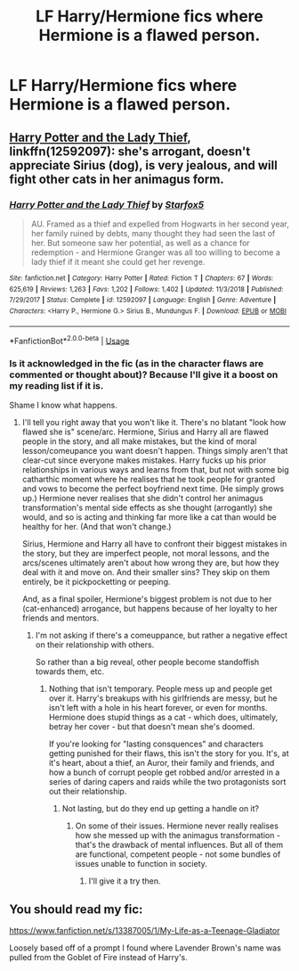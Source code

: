 #+TITLE: LF Harry/Hermione fics where Hermione is a flawed person.

* LF Harry/Hermione fics where Hermione is a flawed person.
:PROPERTIES:
:Author: Ajaxcricket
:Score: 21
:DateUnix: 1570316881.0
:DateShort: 2019-Oct-06
:FlairText: Request
:END:

** [[https://www.fanfiction.net/s/12592097/1/Harry-Potter-and-the-Lady-Thief][Harry Potter and the Lady Thief]], linkffn(12592097): she's arrogant, doesn't appreciate Sirius (dog), is very jealous, and will fight other cats in her animagus form.
:PROPERTIES:
:Author: InquisitorCOC
:Score: 4
:DateUnix: 1570317828.0
:DateShort: 2019-Oct-06
:END:

*** [[https://www.fanfiction.net/s/12592097/1/][*/Harry Potter and the Lady Thief/*]] by [[https://www.fanfiction.net/u/2548648/Starfox5][/Starfox5/]]

#+begin_quote
  AU. Framed as a thief and expelled from Hogwarts in her second year, her family ruined by debts, many thought they had seen the last of her. But someone saw her potential, as well as a chance for redemption - and Hermione Granger was all too willing to become a lady thief if it meant she could get her revenge.
#+end_quote

^{/Site/:} ^{fanfiction.net} ^{*|*} ^{/Category/:} ^{Harry} ^{Potter} ^{*|*} ^{/Rated/:} ^{Fiction} ^{T} ^{*|*} ^{/Chapters/:} ^{67} ^{*|*} ^{/Words/:} ^{625,619} ^{*|*} ^{/Reviews/:} ^{1,263} ^{*|*} ^{/Favs/:} ^{1,202} ^{*|*} ^{/Follows/:} ^{1,402} ^{*|*} ^{/Updated/:} ^{11/3/2018} ^{*|*} ^{/Published/:} ^{7/29/2017} ^{*|*} ^{/Status/:} ^{Complete} ^{*|*} ^{/id/:} ^{12592097} ^{*|*} ^{/Language/:} ^{English} ^{*|*} ^{/Genre/:} ^{Adventure} ^{*|*} ^{/Characters/:} ^{<Harry} ^{P.,} ^{Hermione} ^{G.>} ^{Sirius} ^{B.,} ^{Mundungus} ^{F.} ^{*|*} ^{/Download/:} ^{[[http://www.ff2ebook.com/old/ffn-bot/index.php?id=12592097&source=ff&filetype=epub][EPUB]]} ^{or} ^{[[http://www.ff2ebook.com/old/ffn-bot/index.php?id=12592097&source=ff&filetype=mobi][MOBI]]}

--------------

*FanfictionBot*^{2.0.0-beta} | [[https://github.com/tusing/reddit-ffn-bot/wiki/Usage][Usage]]
:PROPERTIES:
:Author: FanfictionBot
:Score: 1
:DateUnix: 1570317840.0
:DateShort: 2019-Oct-06
:END:


*** Is it acknowledged in the fic (as in the character flaws are commented or thought about)? Because I'll give it a boost on my reading list if it is.

Shame I know what happens.
:PROPERTIES:
:Score: 0
:DateUnix: 1570330415.0
:DateShort: 2019-Oct-06
:END:

**** I'll tell you right away that you won't like it. There's no blatant "look how flawed she is" scene/arc. Hermione, Sirius and Harry all are flawed people in the story, and all make mistakes, but the kind of moral lesson/comeupance you want doesn't happen. Things simply aren't that clear-cut since everyone makes mistakes. Harry fucks up his prior relationships in various ways and learns from that, but not with some big catharthic moment where he realises that he took people for granted and vows to become the perfect boyfriend next time. (He simply grows up.) Hermione never realises that she didn't control her animagus transformation's mental side effects as she thought (arrogantly) she would, and so is acting and thinking far more like a cat than would be healthy for her. (And that won't change.)

Sirius, Hermione and Harry all have to confront their biggest mistakes in the story, but they are imperfect people, not moral lessons, and the arcs/scenes ultimately aren't about how wrong they are, but how they deal with it and move on. And their smaller sins? They skip on them entirely, be it pickpocketting or peeping.

And, as a final spoiler, Hermione's biggest problem is not due to her (cat-enhanced) arrogance, but happens because of her loyalty to her friends and mentors.
:PROPERTIES:
:Author: Starfox5
:Score: 3
:DateUnix: 1570344662.0
:DateShort: 2019-Oct-06
:END:

***** I'm not asking if there's a comeuppance, but rather a negative effect on their relationship with others.

So rather than a big reveal, other people become standoffish towards them, etc.
:PROPERTIES:
:Score: 1
:DateUnix: 1570372323.0
:DateShort: 2019-Oct-06
:END:

****** Nothing that isn't temporary. People mess up and people get over it. Harry's breakups with his girlfriends are messy, but he isn't left with a hole in his heart forever, or even for months. Hermione does stupid things as a cat - which does, ultimately, betray her cover - but that doesn't mean she's doomed.

If you're looking for "lasting consquences" and characters getting punished for their flaws, this isn't the story for you. It's, at it's heart, about a thief, an Auror, their family and friends, and how a bunch of corrupt people get robbed and/or arrested in a series of daring capers and raids while the two protagonists sort out their relationship.
:PROPERTIES:
:Author: Starfox5
:Score: 3
:DateUnix: 1570373098.0
:DateShort: 2019-Oct-06
:END:

******* Not lasting, but do they end up getting a handle on it?
:PROPERTIES:
:Score: 1
:DateUnix: 1570373413.0
:DateShort: 2019-Oct-06
:END:

******** On some of their issues. Hermione never really realises how she messed up with the animagus transformation - that's the drawback of mental influences. But all of them are functional, competent people - not some bundles of issues unable to function in society.
:PROPERTIES:
:Author: Starfox5
:Score: 2
:DateUnix: 1570376081.0
:DateShort: 2019-Oct-06
:END:

********* I'll give it a try then.
:PROPERTIES:
:Score: 1
:DateUnix: 1570377577.0
:DateShort: 2019-Oct-06
:END:


** You should read my fic:

[[https://www.fanfiction.net/s/13387005/1/My-Life-as-a-Teenage-Gladiator]]

Loosely based off of a prompt I found where Lavender Brown's name was pulled from the Goblet of Fire instead of Harry's.
:PROPERTIES:
:Author: lizthestarfish1
:Score: 1
:DateUnix: 1570361265.0
:DateShort: 2019-Oct-06
:END:
